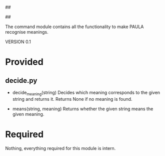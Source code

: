 ##
#      ____   _   _   _ _        _    
#     |  _ \ / \ | | | | |      / \   
#     | |_) / _ \| | | | |     / _ \  
#     |  __/ ___ \ |_| | |___ / ___ \ 
#     |_| /_/   \_\___/|_____/_/   \_\
#
#
# Personal
# Artificial
# Unintelligent
# Life
# Assistant
#
##

The command module contains all the functionality to make PAULA recognise meanings.

VERSION 0.1

* Provided
** decide.py
   - decide_meaning(string)
     Decides which meaning corresponds to the given string and returns it.
     Returns None if no meaning is found.

   - means(string, meaning)
     Returns whether the given string means the given meaning.
     
* Required
  Nothing, everything required for this module is intern.
